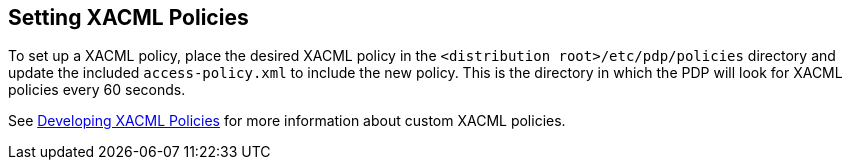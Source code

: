 :title: Setting XACML Policies
:type: subConfiguration
:status: published
:parent: Configuring Catalog Filtering Policies
:summary: Setting XACML policies.
:order: 01

== {title}

To set up a ((XACML policy)), place the desired XACML policy in the `<distribution root>/etc/pdp/policies` directory and update the included `access-policy.xml` to include the new policy.
This is the directory in which the PDP will look for XACML policies every 60 seconds.

See <<{developing-prefix}developing_xacml_policies,Developing XACML Policies>> for more information about custom XACML policies.

